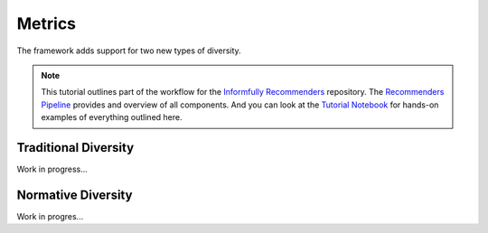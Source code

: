 Metrics
=======

The framework adds support for two new types of diversity.

.. note::

  This tutorial outlines part of the workflow for the `Informfully Recommenders <https://github.com/Informfully/Recommenders>`_ repository.
  The `Recommenders Pipeline <https://informfully.readthedocs.io/en/latest/recommenders.html>`_ provides and overview of all components.
  And you can look at the `Tutorial Notebook <https://informfully.readthedocs.io/en/latest/tutorial.html>`_ for hands-on examples of everything outlined here.


Traditional Diversity
---------------------

Work in progress...

Normative Diversity
-------------------

Work in progres...
